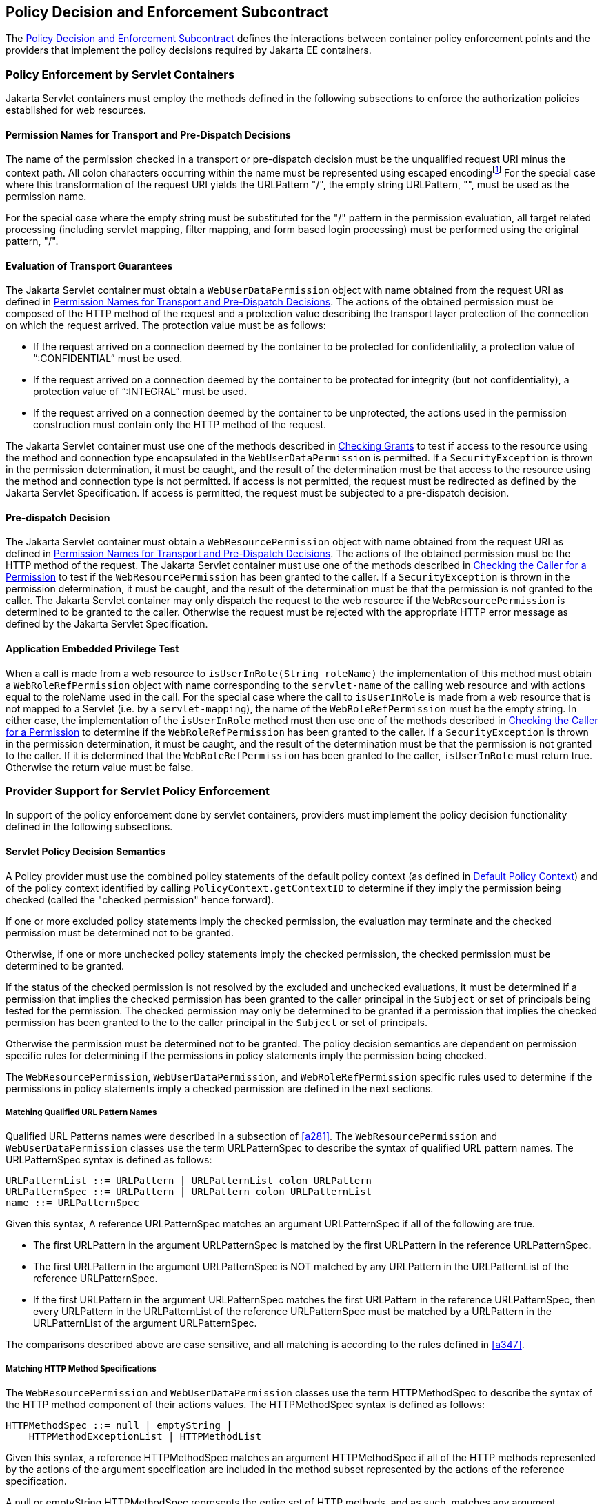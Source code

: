 [[a556]]
== Policy Decision and Enforcement Subcontract 

The <<a556>> defines the interactions between
container policy enforcement points and the providers that implement the
policy decisions required by Jakarta EE containers.

[[a558]]
=== Policy Enforcement by Servlet Containers

Jakarta Servlet containers must employ the methods
defined in the following subsections to enforce the authorization
policies established for web resources.

[[a560]]
==== Permission Names for Transport and Pre-Dispatch Decisions

The name of the permission checked in a
transport or pre-dispatch decision must be the unqualified request URI
minus the context path. All colon characters occurring within the name
must be represented using escaped encodingfootnote:[The `HttpServletRequest` based constructors of `WebResourcePermission` and `WebUserDataPermission` must perform the escaped ecoding. For all other constructors, the encoding must be performed prior to invoking the constructor. See issue Section B.22, “Colons Within path-segment of Request URI.]
For
the special case where this transformation of the request URI yields the
URLPattern "/", the empty string URLPattern, "", must be used as the
permission name.

For the special case where the empty string
must be substituted for the "/" pattern in the permission evaluation,
all target related processing (including servlet mapping, filter
mapping, and form based login processing) must be performed using the
original pattern, "/".

[[a563]]
==== Evaluation of Transport Guarantees

The Jakarta Servlet container must obtain a
`WebUserDataPermission` object with name obtained from the request URI as
defined in <<a560>>. The actions of the obtained
permission must be composed of the HTTP method of the request and a
protection value describing the transport layer protection of the
connection on which the request arrived. The protection value must be as
follows:

* If the request arrived on a connection
deemed by the container to be protected for confidentiality, a
protection value of “:CONFIDENTIAL” must be used.
* If the request arrived on a connection
deemed by the container to be protected for integrity (but not
confidentiality), a protection value of “:INTEGRAL” must be used.
* If the request arrived on a connection
deemed by the container to be unprotected, the actions used in the
permission construction must contain only the HTTP method of the
request.

The Jakarta Servlet container must use one of the
methods described in <<a727>> to test if access to the
resource using the method and connection type encapsulated in the
`WebUserDataPermission` is permitted. If a `SecurityException` is thrown in
the permission determination, it must be caught, and the result of the
determination must be that access to the resource using the method and
connection type is not permitted. If access is not permitted, the
request must be redirected as defined by the Jakarta Servlet Specification. If
access is permitted, the request must be subjected to a pre-dispatch
decision.

[[a569]]
==== Pre-dispatch Decision

The Jakarta Servlet container must obtain a
`WebResourcePermission` object with name obtained from the request URI as
defined in <<a560>>. The actions of the obtained
permission must be the HTTP method of the request. The Jakarta Servlet container
must use one of the methods described in
<<a736>>
to test if the `WebResourcePermission` has been granted to the caller. If
a `SecurityException` is thrown in the permission determination, it must
be caught, and the result of the determination must be that the
permission is not granted to the caller. The Jakarta Servlet container may only
dispatch the request to the web resource if the `WebResourcePermission` is
determined to be granted to the caller. Otherwise the request must be
rejected with the appropriate HTTP error message as defined by the
Jakarta Servlet Specification.


[[a572]]
==== Application Embedded Privilege Test

When a call is made from a web resource to
`isUserInRole(String roleName)` the implementation of this method must
obtain a `WebRoleRefPermission` object with name corresponding to the
`servlet-name` of the calling web resource and with actions equal to the
roleName used in the call. For the special case where the call to
`isUserInRole` is made from a web resource that is not mapped to a
Servlet (i.e. by a `servlet-mapping`), the name of the
`WebRoleRefPermission` must be the empty string. In either case, the
implementation of the `isUserInRole` method must then use one of the
methods described in <<a736>> to determine if the `WebRoleRefPermission` has
been granted to the caller. If a `SecurityException` is thrown in the
permission determination, it must be caught, and the result of the
determination must be that the permission is not granted to the caller.
If it is determined that the `WebRoleRefPermission` has been granted to
the caller, `isUserInRole` must return true. Otherwise the return value
must be false.

[[a574]]
=== Provider Support for Servlet Policy Enforcement

In support of the policy enforcement done by
servlet containers, providers must implement the policy decision
functionality defined in the following subsections.

[[a576]]
==== Servlet Policy Decision Semantics

A Policy provider must use the combined policy statements of the default policy context (as defined in
<<a747>>) and of the policy context identified by calling `PolicyContext.getContextID` to determine if they 
imply the permission being checked (called the "checked permission" hence forward).

If one or more excluded policy statements imply the checked permission, the evaluation may terminate and the 
checked permission must be determined not to be granted. 

Otherwise, if one or more unchecked policy statements imply the checked permission, the checked permission must
be determined to be granted. 

If the status of the checked permission is not resolved by the excluded and unchecked evaluations, it must be determined
if a permission that implies the checked permission has been granted to the caller principal in the `Subject` or set of 
principals being tested for the permission. 
The checked permission may only be determined to be granted if a permission that implies the checked permission has
been granted to the to the caller principal in the `Subject` or set of principals. 

Otherwise the permission must be determined not to be granted. The policy decision semantics are dependent on permission
specific rules for determining if the permissions in policy statements imply the permission being checked.

The `WebResourcePermission`,
`WebUserDataPermission`, and `WebRoleRefPermission` specific rules used to
determine if the permissions in policy statements imply a checked
permission are defined in the next sections.

[[a579]]
===== Matching Qualified URL Pattern Names

Qualified URL Patterns names were described
in a subsection of <<a281>>. The `WebResourcePermission` and
`WebUserDataPermission` classes use the term URLPatternSpec to describe
the syntax of qualified URL pattern names. The URLPatternSpec syntax is
defined as follows:

```
URLPatternList ::= URLPattern | URLPatternList colon URLPattern
URLPatternSpec ::= URLPattern | URLPattern colon URLPatternList
name ::= URLPatternSpec
```

Given this syntax, A reference URLPatternSpec
matches an argument URLPatternSpec if all of the following are true.

* The first URLPattern in the argument
URLPatternSpec is matched by the first URLPattern in the reference
URLPatternSpec.
* The first URLPattern in the argument
URLPatternSpec is NOT matched by any URLPattern in the URLPatternList of
the reference URLPatternSpec.
* If the first URLPattern in the argument
URLPatternSpec matches the first URLPattern in the reference
URLPatternSpec, then every URLPattern in the URLPatternList of the
reference URLPatternSpec must be matched by a URLPattern in the
URLPatternList of the argument URLPatternSpec.

The comparisons described above are case
sensitive, and all matching is according to the rules defined in
<<a347>>.

[[a589]]
===== Matching HTTP Method Specifications

The `WebResourcePermission` and
`WebUserDataPermission` classes use the term HTTPMethodSpec to describe
the syntax of the HTTP method component of their actions values. The
HTTPMethodSpec syntax is defined as follows:

```
HTTPMethodSpec ::= null | emptyString | 
    HTTPMethodExceptionList | HTTPMethodList
```

Given this syntax, a reference HTTPMethodSpec
matches an argument HTTPMethodSpec if all of the HTTP methods
represented by the actions of the argument specification are included in
the method subset represented by the actions of the reference
specification.

A null or emptyString HTTPMethodSpec
represents the entire set of HTTP methods, and as such, matches any
argument HTTPMethodSpec. An
HTTPMethodExceptionListfootnote:[The syntax and
semantics of an `HTTPMethodExceptionList` are described in a subsection of
<<a281>>] 
matches any subset that
does not include a method named in the exception list. A reference
HTTPMethodList matches an argument HTTPMethodList if the methods named
in the argument list are all named in the reference list. An
HTTPMethodList never matches an argument HTTPMethodExceptionList.
Neither an HTTPMethodList or an HTTPMethodExceptionList matches a null
or emptyString HTTPMethodSpec.

[[a595]]
===== WebResourcePermission Matching Rules

A reference `WebResourcePermission` implies an
argument permission if all of the following are true.

* The argument permission is an instanceof
`WebResourcePermission`.
* The name of the argument permission is
matched by the name of the reference permission according to the rules
defined in <<a579>>.
* The HTTP methods represented by the actions
of the argument permission are a subset of the HTTP methods represented
by the actions of the reference permission as defined in
<<a589>>.

The comparisons described above are case
sensitive.

[[a601]]
===== WebRoleRefPermission Matching Rules

A reference `WebRoleRefPermission` implies an
argument permission if all of the following are true.

* The argument permission is an instanceof
`WebRoleRefPermission`.
* The name of the argument permission is
equivalent to the name of the reference permission.
* The actions (i.e role reference) of the
argument permission is equivalent to the actions (i.e role reference) of
the reference permission.

The comparisons described above are case
sensitive.

[[a607]]
===== WebUserDataPermission Matching Rules

A reference `WebUserDataPermission` implies an
argument permission if all of the following are true.

* The argument permission is an instanceof
`WebUserDataPermission`.
* The name of the argument permission is
matched by the name of the reference permission according to the rules
defined in <<a579>>.
* The HTTP methods represented by the actions
of the argument permission are a subset of the HTTP methods represented
by the actions of the reference permission as defined in
<<a589>>.
* The `transportType` in the actions of the
reference permission either corresponds to the value "NONE", or equals
the `transportType` in the actions of the argument permission.

The comparisons described above are case
sensitive.

[[a614]]
=== Policy Enforcement by Jakarta Enterprise Beans Containers

Jakarta Enterprise Beans containers must employ the methods
defined in the following subsections to enforce the authorization
policies established for Jakarta Enterprise Beans resources.

[[a616]]
==== Jakarta Enterprise Beans Pre-dispatch Decision

The Jakarta Enterprise Beans container must obtain an
`EJBMethodPermission` object with name corresponding to the `ejb-name` of
the target resource and with actions that completely specify the
about-to-be-called method of the akarta Enterprise Bean by identifying the method
interface, method name, and method signature as defined for a methodSpec
in the documentation of the `EJBMethodPermission` class.

The Jakarta Enterprise Beans container must use one of the methods
described in <<a736>> to determine if the `EJBMethodPermission` has been granted to
the caller. If a `SecurityException` is thrown in the permission
determination, it must be caught, and the result of the determination
must be that the permission is not granted to the caller. The Jakarta Enterprise Beans
container may only dispatch the request to the Jakarta Enterprise Bean resource, if the
`EJBMethodPermission` is determined to be granted to the caller. Otherwise
the request must be rejected with the appropriate exception, as defined
by the corresponding Jakarta Enterprise Beans specification.


[[a620]]
==== Jakarta Enterprise Beans Application Embedded Privilege Test

When a Jakarta Enterprise Bean makes a call to
`isCallerInRole(String roleName)` the implementation of this method must
obtain an `EJBRoleRefPermission` object with name corresponding to the
`ejb-name` of the Jakarta Enterprise Bean making the call and with actions equal to the
`roleName` used in the call. The implementation of the `isCallerInRole`
method must then use one of the methods described in
<<a736>>
to determine if the `EJBRoleRefPermission` has been granted to the caller.
If a `SecurityException` is thrown in the permission determination, it
must be caught, and the result of the determination must be that the
permission is not granted to the caller. If it is determined that the
`EJBRoleRefPermission` has been granted to the caller, then `isCallerInRole`
must return `true`. Otherwise the return value must be `false`.

[[a622]]
=== Provider Support for Jakarta Enterprise Beans Policy Enforcement

In support of the policy enforcement done by
Jakarta Enterprise Beans containers, providers must implement the policy decision
functionality defined in the following subsections.

[[a624]]
==== Jakarta Enterprise Beans Policy Decision Semantics

A Policy provider must employ the policy
decision semantics described in <<a576>> in the processing of Jakarta Enterprise Beans Policy decisions.

The `EJBMethodPermission` and
`EJBRoleRefPermission` specific rules used to determine if the permissions
in policy statements imply a checked permission are defined in the
following sections.

[[a627]]
===== EJBMethodPermission Matching Rules

A reference EJBMethodPermission implies an
argument permission, if all of the following are true.

* The argument permission is an instanceof
`EJBMethodPermission`.
* The name of the argument permission is
equivalent to the name of the reference permission.
* The methods to which the argument
permission applies (as defined in its actions) must be a subset of the
methods to which the reference permission applies (as defined in its
actions). This rule is satisfied if all of the following conditions are
met.
** The method name of the reference permission
is null, the empty string, or equivalent to the method name of the
argument permission.
** The method interface of the reference
permission is null, the empty string, or equivalent to the method
interface of the argument permission.
** The method parameter type list of the
reference permission is null, the empty string, or equivalent to the
method parameter type list of the argument permission.

The comparisons described above are case
sensitive.

<<a639>> demonstrate the
properties of `EJBMethodPermission` matching by example.

[[a639]]
[caption="Table {doc-part}-{counter:table-number} ", title="EJBMethodPermission [[a639]]methodSpec Matching Examples"]
[.center, width=80%]
[%header,cols="15%,25%,20%,25%,15%"] 
|===
^a| [.small]#+++<font size=".8em">type</font>+++# 
^a| [.small]#+++<font size=".8em">methodInterface Spec</font>+++#
^a| [.small]#+++<font size=".8em">methodName Spec</font>+++# 
^a| [.small]#+++<font size=".8em">methodParams Spec</font>+++#
^a| [.small]#+++<font size=".8em">implies checked permission</font>+++# 

^a| [.small]#+++<font size=".8em">checked permission</font>+++# 
^a| [.small]#+++<font size=".8em">Home</font>+++#
^a| [.small]#+++<font size=".8em">doThis</font>+++# 
^a| [.small]#+++<font size=".8em">java.lang.String</font>+++#
^a| [.small]#+++<font size=".8em"></font>+++# 

^a| [.small]#+++<font size=".8em">reference permission</font>+++# 
^a| [.small]#+++<font size=".8em">empty string</font>+++#
^a| [.small]#+++<font size=".8em">empty string</font>+++# 
^a| [.small]#+++<font size=".8em">empty string</font>+++#
^a| [.small]#+++<font size=".8em">yes</font>+++# 

^a| [.small]#+++<font size=".8em">reference permission</font>+++# 
^a| [.small]#+++<font size=".8em">Home</font>+++#
^a| [.small]#+++<font size=".8em">empty string</font>+++# 
^a| [.small]#+++<font size=".8em">empty string</font>+++#
^a| [.small]#+++<font size=".8em">yes</font>+++# 

^a| [.small]#+++<font size=".8em">reference permission</font>+++# 
^a| [.small]#+++<font size=".8em">empty string</font>+++#
^a| [.small]#+++<font size=".8em">doThis</font>+++# 
^a| [.small]#+++<font size=".8em">empty string</font>+++#
^a| [.small]#+++<font size=".8em">yes</font>+++# 

^a| [.small]#+++<font size=".8em">reference permission</font>+++# 
^a| [.small]#+++<font size=".8em">empty string</font>+++#
^a| [.small]#+++<font size=".8em">empty string</font>+++# 
^a| [.small]#+++<font size=".8em">java.lang.String</font>+++#
^a| [.small]#+++<font size=".8em">yes</font>+++#

^a| [.small]#+++<font size=".8em">reference permission</font>+++# 
^a| [.small]#+++<font size=".8em">Remote</font>+++#
^a| [.small]#+++<font size=".8em">doThis</font>+++# 
^a| [.small]#+++<font size=".8em">java.lang.String</font>+++#
^a| [.small]#+++<font size=".8em">no</font>+++#

^a| [.small]#+++<font size=".8em">reference permission</font>+++# 
^a| [.small]#+++<font size=".8em">Home</font>+++#
^a| [.small]#+++<font size=".8em">doNotDoThis</font>+++# 
^a| [.small]#+++<font size=".8em">java.lang.String</font>+++#
^a| [.small]#+++<font size=".8em">no</font>+++#

^a| [.small]#+++<font size=".8em">reference permission</font>+++# 
^a| [.small]#+++<font size=".8em">Home</font>+++#
^a| [.small]#+++<font size=".8em">doThis</font>+++# 
^a| [.small]#+++<font size=".8em">java.lang.byte</font>+++#
^a| [.small]#+++<font size=".8em">no</font>+++# 
|=== 

[[a697]]
===== EJBRoleRefPermission Matching Rules

A reference `EJBRoleRefPermission` implies an
argument permission, if all of the following are true.

* The argument permission is an instanceof
`EJBRoleRefPermission`.
* The name of the argument permission is
equivalent to the name of the reference permission.
* The actions (i.e role reference) of the
argument permission is equivalent to the actions (i.e role reference) of
the reference permission.

The comparisons described above are case
sensitive.

[[a703]]
=== Component runAs Identity

The identity used by Jakarta Servlet or Jakarta Enterprise Beans
components in the operations they perform is configured by the Deployer.
This identity is referred to as the component’s `runAs` identity. By
default (and unless otherwise specified in the Jakarta Servlet or Jakarta Enterprise Beans
specifications), components are configured such that they are assigned
the identity of their caller (such as it is) as their `runAs` identity.
Alternatively, a Deployer may choose to assign an environment specific
identity as a component’s `runAs` identity. In this case, the container
must establish the specified identity as the component’s `runAs` identity
independent of the identity of the component’s caller.

When a Deployer configures an environment
specific component identity based on a deployment descriptor
specification that the component run with an identity mapped to a role,
those responsible for defining the principal-to-role mapping must ensure
that the specified identity is mapped to the role.


[[a707]]
=== Setting the Policy Context

A policy context identifier is set on a
thread by calling the `setContextID` method on the `PolicyContext` utility
class. The value of a thread’s policy context identifier is `null` until
the `setContextID` method is called. Before invoking `Policy` to evaluate a
transport guarantee or to perform a pre-dispatch decision, and before
dispatching into a Jakarta Servlet or Jakarta Enterprise Beans component, a container must ensure
that the thread’s policy context identifier identifies the policy
context corresponding to the instance of the module or application for
which the operation is being performed.

Containers must be granted the “setPolicy”
`SecurityPermission` independent of policy context identifier (or in all
policy contexts) as they need this permission to set the policy context
identifier.

[[a710]]
==== Policy Context Handlers

This specification requires that containers
register policy context handlers with the `PolicyContext` utility class
such that Policy providers can invoke these handlers to obtain
additional context to apply in their access decisions. Policy context
handlers are objects that implement the `PolicyContextHandler` interface.
To satisfy the requirements of this specification, containers are
required to provide and register with the `PolicyContext` class the policy
context handlers described in the following subsections. All of the
required context handlers mustlink:#a1268[19] return the value
null when activated outside of the scope of a container’s processing of
a component request. In this context, the scope of a container's
processing of a component request begins when the container asks policy
to perform the corresponding pre-dispatch access decision and ends
either when the access decision returns a failed authorization or when
the dispatched request returns from the component to the container.

Policy providers must not call methods on or
modify the objects returned by the context handlers if these actions
will cause the container to fail in its processing of the associated
request.

Containers may delay the registration of
required context handlers until the first call to
`PolicyContext.getHandlerKeys`, or for a specific handler, until the
required context handler is activated (assuming `getHandlerKeys` has not
been called). When a required context handler for which registration has
been delayed is invoked, the container may return null, and must
complete the registration of the handler before returning.

A provider that is dependent on a handler,
should force registration of the handler in advance of the provider’s
processing of a component request for which the handler is required.
This can be accomplished by invoking the required handler during
initialization of the provider.

[[a715]]
===== Container Subject Policy Context Handler

All Jakarta Servlet and Jakarta Enterprise Beans containers must register
a `PolicyContextHandler` whose `getContext` method returns a
`javax.security.auth.Subject` object when invoked with the key
“javax.security.auth.Subject.container”. When this handler is activated
as the result of a policy decision performed by a container before
dispatch into a component, this handler must return a `Subject` containing the principals
and credentials of the “caller” of the component. 
When activated from the scope of a dispatched call, this
handler must return a `Subject` containing the principals and credentials
corresponding to the identity established by the container prior to the
activation of the handler. The identity established by the container
will either be the component’s `runAs` identity or the caller’s identity
(e.g. when a Jakarta Enterprise Beans component calls `isCallerInRole`). In all cases, if
the identity of the corresponding `Subject` has not been established or
authenticated, this handler must return the value null.

[[a719]]
===== SOAPMessage Policy Context Handler

All Jakarta Enterprise Beans containers must register a
`PolicyContextHandler` whose `getContext` method returns a
`jakarta.xml.soap.SOAPMessage` object when invoked with the key
“jakarta.xml.soap.SOAPMessage”. If the request being processed by the
container arrived as a SOAP request at the `ServiceEndpoint` method
interface, the container must return the SOAP message object when this
handler is activated. Otherwise, this handler must return the value
null.

[[a721]]
===== HttpServletRequest Policy Context Handler

All Jakarta Servlet containers must register a
`PolicyContextHandler` whose `getContext` method returns a
`jakarta.servlet.http.HttpServletRequest` object when invoked with the key
“jakarta.servlet.http.HttpServletRequest”. When this handler is activated,
the container must return the `HttpServletRequest` object corresponding to
the component request being processed by the container.

[[a723]]
===== EnterpriseBean Policy Context Handler

All Jakarta Enterprise Beans containers must register a
`PolicyContextHandler` whose `getContext` method returns a
`jakarta.ejb.EnterpriseBean` object when invoked with the key
“jakarta.ejb.EnterpriseBean”. When this handler is activated, the
container must return the `EnterpriseBean` object corresponding to the Jakarta Enterprise Beans
component request (as restricted below) being processed by the
container. The `EnterpriseBean` object must only be returned when this
handler is activated within the scope of a container's processing of a
business method of the Jakarta Enterprise Beans `Remote`, `Local`, or `ServiceEndpoint` interfaces
of the `EnterpriseBean` object. The value null must be returned if the
bean implementation class does not implement the
`jakarta.ejb.EnterpriseBean` interface.

[[a725]]
===== Jakarta Enterprise Beans Arguments Policy Context Handler

All Jakarta Enterprise Beans containers must register a
`PolicyContextHandler` whose `getContext` method returns an array of objects
(`Object[]`) containing the arguments of the Jakarta Enterprise Beans method invocation (in the
same order as they appear in the method signature) when invoked with the
key “jakarta.ejb.arguments”. The context handler must return the value
null when called in the context of a SOAP request that arrived at the
`ServiceEndpoint` method interface. Otherwise, the context handler must
return the array of objects corresponding to the parameters of the Jakarta Enterprise Beans
component invocation. If there are no parameters in the method
signature, the context handler must return an empty array of `Object`
(i.e. `Object[0]`).


[[a727]]
=== Checking Grants

This section describes the techniques used by
containers to check permissions for which policy is defined in terms of
the operation defined by the permission. The
`WebUserDataPermission` policy statements resulting from the translation
of Jakarta Servlet `user-data-constraint` elements are an example of such
permissions. A container must use one of the following techniques to
check an instance of a permission for which policy is defined.


* The container calls `Policy.implies` with two arguments; the permission being checked and a
`Subject` that need not be constructed with principals. The checked permission is granted if 
`Policy.implies` returns true. Otherwise, the permission is not granted.
* The container calls one of the overloaded methods of `Policy.implies`, which are provided for convenience (see their
javadoc for details). likewise, the checked permission is granted if the overloaded  `Policy.implies` returns true. 
Otherwise, the permission is not granted.
* The container calls `Policy.getPermissionCollection` with a `Subject` that need not be constructed with principals. 
The container must call the`implies` method on the returned `PermissionCollection` using the permission being checked as 
argument. The checked permission is granted if the `PermissionCollection` implies it. Otherwise, the permission is not
granted. This technique is supported but not recommended.

Prior to using any of the techniques described in this section, the container must have established a policy
context identifier as defined in <<a707>>.

[[a736]]
=== Checking the Caller for a Permission

A container must determine if the caller has been granted a permission by evaluating the permission in the context of 
a `Subject` containing the principals of (only) the callerfootnote:[<<a753>> allows containers to reuse granted results
obtained for unauthenticated callers (i.e. with no principals) to authorize, independent of caller identity, permissions 
implied by such results.]. If the caller’s identity has been asserted or vouched for by a trusted authority (other
than the caller), the principals of the authority must not be included in the principals of the caller. A container must 
use one of the following techniques to determine if a permission has been granted to the caller.

* container calls `Policy.implies` with two arguments; the permission being checked and a `Subject` constructed with the principals
of the caller. The boolean result returned by `Policy.implies` indicates whether or not the permission has been granted to the 
caller.
* The container calls `Policy.getPermissions` with an argument `Subject` that was constructed with the principals of the caller. The 
container must call the `implies` method on the returned `PermissionCollection` using the permission being checked as argument. If 
the `PermissionCollection` implies the permission being tested, the permission has been granted to the caller. Otherwise it has not. 
This technique is supported but not recommendedfootnote:[Not all policy systems support this query. Also, the Policy provider does
not see the permission being checked, and therefore cannot use the permission to identify when to invoke a particular policy context handler.]

Prior to using any of the techniques described in this section, the container must have established a policy context identifier as 
defined in <<a707>>.

[[a745]]
=== Missing Policy Contexts

A Policy provider must return that a tested
permission has not been granted if it acquires a non-null policy context
identifier by calling `getContextID` on the `PolicyContext` class and the
`inService` method of the `PolicyConfigurationFactory` associated with
the provider would return `false` if called with the policy context
identifier.

[[a747]]
=== Default Policy Context

The default policy context contains the
policy statements that apply to the JRE independent of the policy
contexts defined as the result of the deployment of modules or
applications in containers. The policy context identifier of the default
policy context is the null value. The default policy context is never
linked to another `PolicyConfiguration`, and as such does not share the
principal-to-role mapping of any other policy context.

A Policy provider must include the policy
statements of the default policy context in every access determination
it performs. A Policy provider that either does not call
`PolicyContext.getContexdID`, or does so and acquires the identifier of
the default policy context, must use only the policy statements of the
default policy context to perform its access determination.

[[a750]]
=== Policy Compatibility Requirements

To be compatible with this contract, every
JRE of an application server must perform all of the policy
decisions defined by this contract by interacting with the
`java.security.Policy` instance available in the JRE via the
`java.security.Policy.getPolicy` method.


[[a753]]
=== Optimization of Permission Evaluations

Containers may employ the following
optimizations (based on reuse) when the result obtained by repeating the
evaluation will not differ from the previous result or when the time
since the previous evaluation is less than the container’s threshold for
being effected by policy changes:

* Containers may reuse an authorization
result obtained from a previous equivalent permission evaluation.
* Containers may reuse an authorization
result obtained for an unauthenticated caller (i.e. a caller with no
principals) performed as defined in <<a736>> to grant, independent of caller
identity, any permission implied by the unauthenticated result.

This specification does not prescribe how a
container determines when a repeated evaluation will return the same
result. That said, one way that containers could make this determination
is if they are, and can determine if they will be, notified of policy
changes and if they can establish that their policy provider does not
employ additional context (such as could be acquired by calling a
`PolicyContextHandler`) in its policy evaluations.

Common practice for containers to receive
such notification could be for them to register to the
`"java.security.Policy.supportsReuse"` key a `PolicyContextHandler` and
for the container to determine if its provider will notify it of policy
changes by making a test call to the provider’s `refresh` method. Only a
provider that is compatible with the optimizations described above
(including because it does not employ additional context in its policy
evaluations) may deliver notice of policy changes by activating this
handler when its `refresh` method is called.
